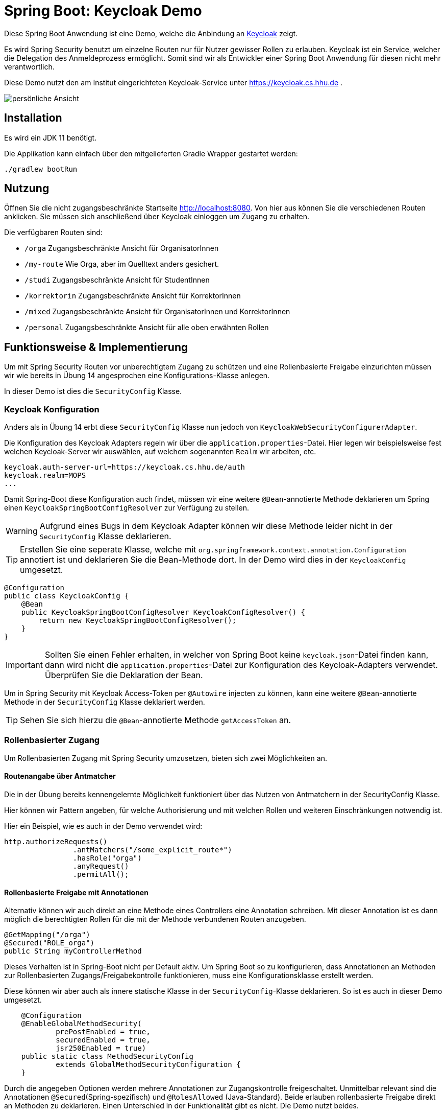 = Spring Boot: Keycloak Demo
:experimental:
:icons: font
:icon-set: octicon
:source-highlighter: rouge
ifdef::env-github[]
:tip-caption: :bulb:
:note-caption: :information_source:
:important-caption: :heavy_exclamation_mark:
:caution-caption: :fire:
:warning-caption: :warning:
endif::[]

Diese Spring Boot Anwendung ist eine Demo, welche die Anbindung an link:https://www.keycloak.org/[Keycloak] zeigt.

Es wird Spring Security benutzt um einzelne Routen nur für Nutzer gewisser Rollen zu erlauben.
Keycloak ist ein Service, welcher die Delegation des Anmeldeprozess ermöglicht.
Somit sind wir als Entwickler einer Spring Boot Anwendung für diesen nicht mehr verantwortlich.

Diese Demo nutzt den am Institut eingerichteten Keycloak-Service unter https://keycloak.cs.hhu.de .

image::img/preview.png[persönliche Ansicht]

== Installation

Es wird ein JDK 11 benötigt.

Die Applikation kann einfach über den mitgelieferten Gradle Wrapper gestartet werden:

    ./gradlew bootRun

== Nutzung

Öffnen Sie die nicht zugangsbeschränkte Startseite http://localhost:8080. Von hier aus können Sie die verschiedenen Routen anklicken.
Sie müssen sich anschließend über Keycloak einloggen um Zugang zu erhalten.

Die verfügbaren Routen sind:

* `/orga` Zugangsbeschränkte Ansicht für OrganisatorInnen
* `/my-route` Wie Orga, aber im Quelltext anders gesichert.
* `/studi` Zugangsbeschränkte Ansicht für StudentInnen
* `/korrektorin` Zugangsbeschränkte Ansicht für KorrektorInnen
* `/mixed` Zugangsbeschränkte Ansicht für OrganisatorInnen und KorrektorInnen
* `/personal` Zugangsbeschränkte Ansicht für alle oben erwähnten Rollen

== Funktionsweise & Implementierung

Um mit Spring Security Routen vor unberechtigtem Zugang zu schützen und eine Rollenbasierte Freigabe einzurichten müssen wir wie bereits in Übung 14 angesprochen eine Konfigurations-Klasse anlegen.

In dieser Demo ist dies die `SecurityConfig` Klasse.

=== Keycloak Konfiguration

Anders als in Übung 14 erbt diese `SecurityConfig` Klasse nun jedoch von `KeycloakWebSecurityConfigurerAdapter`.

Die Konfiguration des Keycloak Adapters regeln wir über die `application.properties`-Datei.
Hier legen wir beispielsweise fest welchen Keycloak-Server wir auswählen, auf welchem sogenannten `Realm` wir arbeiten, etc.

----
keycloak.auth-server-url=https://keycloak.cs.hhu.de/auth
keycloak.realm=MOPS
...
----

Damit Spring-Boot diese Konfiguration auch findet, müssen wir eine weitere `@Bean`-annotierte Methode deklarieren um Spring einen `KeycloakSpringBootConfigResolver` zur Verfügung zu stellen.

WARNING: Aufgrund eines Bugs in dem Keycloak Adapter können wir diese Methode leider nicht in der `SecurityConfig` Klasse deklarieren.

TIP: Erstellen Sie eine seperate Klasse, welche mit `org.springframework.context.annotation.Configuration` annotiert ist und deklarieren Sie die Bean-Methode dort.
In der Demo wird dies in der `KeycloakConfig` umgesetzt.

[source,java]
----
@Configuration
public class KeycloakConfig {
    @Bean
    public KeycloakSpringBootConfigResolver KeycloakConfigResolver() {
        return new KeycloakSpringBootConfigResolver();
    }
}
----

IMPORTANT: Sollten Sie einen Fehler erhalten, in welcher von Spring Boot keine `keycloak.json`-Datei finden kann, dann wird nicht die `application.properties`-Datei zur Konfiguration des Keycloak-Adapters verwendet.
Überprüfen Sie die Deklaration der Bean.

Um in Spring Security mit Keycloak Access-Token per `@Autowire` injecten zu können, kann eine weitere `@Bean`-annotierte Methode in der `SecurityConfig` Klasse deklariert werden.

TIP: Sehen Sie sich hierzu die `@Bean`-annotierte Methode `getAccessToken` an.

=== Rollenbasierter Zugang

Um Rollenbasierten Zugang mit Spring Security umzusetzen, bieten sich zwei Möglichkeiten an.

==== Routenangabe über Antmatcher

Die in der Übung bereits kennengelernte Möglichkeit funktioniert über das Nutzen von Antmatchern in der SecurityConfig Klasse.

Hier können wir Pattern angeben, für welche Authorisierung und mit welchen Rollen und weiteren Einschränkungen notwendig ist.

Hier ein Beispiel, wie es auch in der Demo verwendet wird:

[source,java]
----
http.authorizeRequests()
                .antMatchers("/some_explicit_route*")
                .hasRole("orga")
                .anyRequest()
                .permitAll();
----

==== Rollenbasierte Freigabe mit Annotationen

Alternativ können wir auch direkt an eine Methode eines Controllers eine Annotation schreiben.
Mit dieser Annotation ist es dann möglich die berechtigten Rollen für die mit der Methode verbundenen Routen anzugeben.

[source,java]
----
@GetMapping("/orga")
@Secured("ROLE_orga")
public String myControllerMethod
----

Dieses Verhalten ist in Spring-Boot nicht per Default aktiv.
Um Spring Boot so zu konfigurieren, dass Annotationen an Methoden zur Rollenbasierten Zugangs/Freigabekontrolle funktionieren, muss eine Konfigurationsklasse erstellt werden.

Diese können wir aber auch als innere statische Klasse in der `SecurityConfig`-Klasse deklarieren.
So ist es auch in dieser Demo umgesetzt.

[source,java]
----
    @Configuration
    @EnableGlobalMethodSecurity(
            prePostEnabled = true,
            securedEnabled = true,
            jsr250Enabled = true)
    public static class MethodSecurityConfig
            extends GlobalMethodSecurityConfiguration {
    }
----

Durch die angegeben Optionen werden mehrere Annotationen zur Zugangskontrolle freigeschaltet.
Unmittelbar relevant sind die Annotationen `@Secured`(Spring-spezifisch) und `@RolesAllowed` (Java-Standard).
Beide erlauben rollenbasierte Freigabe direkt an Methoden zu deklarieren.
Einen Unterschied in der Funktionalität gibt es nicht.
Die Demo nutzt beides.

[source,java]
----
@GetMapping("/personal")
@RolesAllowed({"ROLE_korrektorin", "ROLE_orga", "ROLE_studentin"})
public String personal
----

IMPORTANT: Spring benötigt für alle Rollen den Präfix `ROLE_`.
Um z.B. die Rolle `foo` zu matchen, muss in der Annotation der String `"ROLE_foo"` angegeben werden.

=== User Informationen

Um in einer Methode des Controllers an die Nutzerdaten zu gelangen lässt sich ein sogenannter Principal über Spring in die Methode injecten.
Mit Principal ist der momentan eingeloggte Nutzer gemeint.
Da wir jedoch ganz konkret Keycloak verwenden, können wir uns auch gleich den `KeycloakAuthenticationToken` in der Methode übergeben lassen.

Aus dieser können wir uns auch den `KeycloakPrincipal` holen.
Diese Klasse hat mehr (Keycloak-spezifische) Informationen als der Standard Spring-Security Principal zur Verfügung.
So können wir auch zum Beispiel die Email-Adresse des über Keycloak eingeloggten Nutzers verwenden

[source,java]
----
@GetMapping("/korrektorin")
@RolesAllowed("ROLE_korrektorin")
public String korrektorin(KeycloakAuthenticationToken token, Model model) {
    KeycloakPrincipal principal = (KeycloakPrincipal) token.getPrincipal();
    model.addAttribute("username", principal.getName());
    model.addAttribute("email", principal.getKeycloakSecurityContext().getIdToken().getEmail());
----
